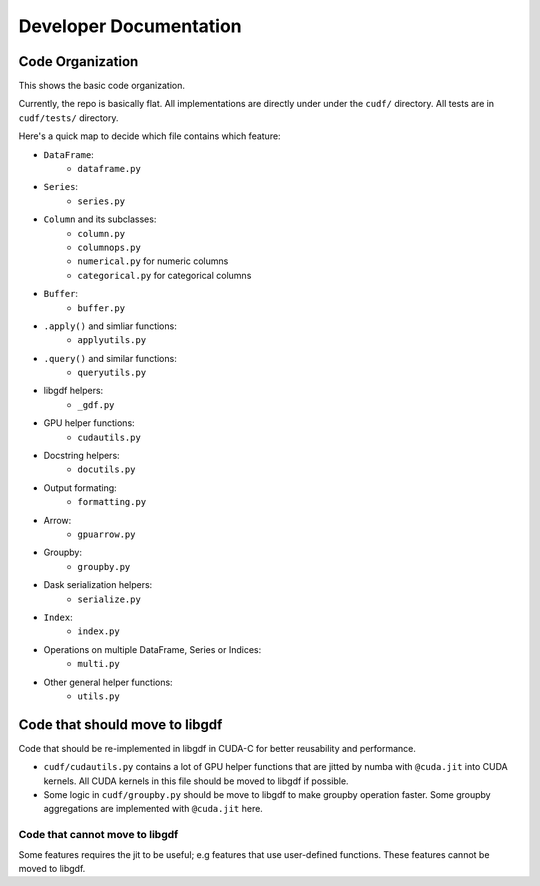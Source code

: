 Developer Documentation
=======================

Code Organization
-----------------

This shows the basic code organization.

Currently, the repo is basically flat.  All implementations are directly under
under the ``cudf/`` directory.  All tests are in ``cudf/tests/`` directory.

Here's a quick map to decide which file contains which feature:

- ``DataFrame``:
    - ``dataframe.py``
- ``Series``:
    - ``series.py``
- ``Column`` and its subclasses:
    - ``column.py``
    - ``columnops.py``
    - ``numerical.py`` for numeric columns
    - ``categorical.py`` for categorical columns
- ``Buffer``:
    - ``buffer.py``
- ``.apply()`` and simliar functions:
    - ``applyutils.py``
- ``.query()`` and similar functions:
    - ``queryutils.py``
- libgdf helpers:
    - ``_gdf.py``
- GPU helper functions:
    - ``cudautils.py``
- Docstring helpers:
    - ``docutils.py``
- Output formating:
    - ``formatting.py``
- Arrow:
    - ``gpuarrow.py``
- Groupby:
    - ``groupby.py``
- Dask serialization helpers:
    - ``serialize.py``
- ``Index``:
    - ``index.py``
- Operations on multiple DataFrame, Series or Indices:
    - ``multi.py``
- Other general helper functions:
    - ``utils.py``



Code that should move to libgdf
--------------------------------

Code that should be re-implemented in libgdf in CUDA-C for better
reusability and performance.

- ``cudf/cudautils.py`` contains a lot of GPU helper functions
  that are jitted by numba with ``@cuda.jit`` into CUDA kernels.
  All CUDA kernels in this file should be moved to libgdf if possible.

- Some logic in ``cudf/groupby.py`` should be move to libgdf to make
  groupby operation faster.  Some groupby aggregations are implemented with
  ``@cuda.jit`` here.


Code that cannot move to libgdf
~~~~~~~~~~~~~~~~~~~~~~~~~~~~~~~

Some features requires the jit to be useful; e.g features that use
user-defined functions.  These features cannot be moved to libgdf.
